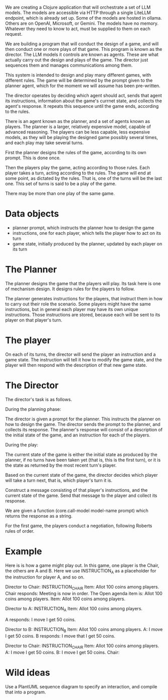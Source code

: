 
We are creating a Clojure application that will orchestrate a set of LLM models.
The models are accessible via HTTP through a single LiteLLM endpoint, which is already set up.
Some of the models are hosted in ollama.  Others are on OpenAI, Microsoft, or Gemini.
The models have no memory.  Whatever they need to know to act, must be supplied to them
on each request.

We are building a program that will conduct the design of a game,
and will then conduct one or more plays of that game.
This program is known as the director.
The LLM models it controls are known as agents.  These are what actually carry out
the design and plays of the game.  The director just sequences them and manages
communications among them.

This system is intended to design and play many different games, with different rules.
The game will be determined by the prompt given to the planner agent,
which for the moment we will assume has been pre-written.

The director operates by deciding which agent should act, sends that agent its instructions,
information about the game's currnet state, and collects the agent's response.
It repeats this sequence until the game ends, according to the rules.

There is an agent known as the planner, and a set of agents known as players.
The planner is a larger, relatively expensive model, capable of advanced reasoning.
The players can be less capable, less expensive models, as they will be playing the designed game
possibly several times, and each play may take several turns.

First the planner designs the rules of the game, according to its own prompt.
This is done once.

Then the players play the game, acting according to those rules.
Each player takes a turn, acting according to the rules.
The game will end at some point, as dictated by the rules.
That is, one of the turns will be the last one.
This set of turns is said to be a play of the game.

There may be more than one play of the same game.


* Data objects
  * planner prompt, which instructs the planner how to design the game
  * instructions, one for each player, which tells the player how to act on its turn
  * game state, initially produced by the planner, updated by each player on its turn

* The Planner

The planner designs the game that the players will play.
Its task here is one of mechanism design.
It designs rules for the players to follow.

The planner generates instructions for the players, that instruct them in how to carry out their role the scenario.
Some players might have the same instructions, but in general each player may have its own unique instructions.
Those instructions are stored, because each will be sent to its player on that player's turn.

* The player

On each of its turns, the director will send the player an instruction and a game state.
The instruction will tell it how to modify the game state, and the player will then
respond with the description of that new game state.

* The Director

The director's task is as follows.

During the planning phase:

The director is given a prompt for the planner.  This instructs the planner on how to design the game.
The director sends the prompt to the planner, and collects its response.
The planner's response will consist of a description of the initial state of the game,
and an instruction for each of the players.

During the play:

The current state of the game is either the initial state as produced by the planner,
if no turns have been taken yet (that is, this is the first turn), or it is the state
as returned by the most recent turn's player.

Based on the current state of the game, the director decides which player will
take a turn next, that is, which player's turn it is.

Construct a message consisting of that player's instructions, and the current state of the game.
Send that message to the player and collect its response.


We are given a function (core.call-model model-name prompt) which returns the response as a string.

For the first game, the players conduct a negotiation, following Roberts rules of order.


* Example

Here is is how a game might play out.  In this game, one player is the Chair, the others are A and B.
Here we use INSTRUCTION_A as a placeholder for the instruction for player A, and so on.

Director to Chair: 	INSTRUCTION_CHAIR
                                Item: Allot 100 coins among players.
Chair responds:     Meeting is now in order.  The Open agenda item is: Allot 100 coins among players.
                                Item: Allot 100 coins among players.

Director to A:          INSTRUCTION_A
                                Item: Allot 100 coins among players.

A responds:          I move I get 50 coins.

Director to B:          INSTRUCTION_B
                                Item: Allot 100 coins among players.
                                A: I move I get 50 coins.
B responds:          I move that I get 50 coins.

Director to Chair:     INSTRUCTION_CHAIR
                                Item: Allot 100 coins among players.
                                A: I move I get 50 coins.
                                B: I move I get 50 coins.
Chair:






* Wild ideas

   Use a PlantUML sequence diagram to specify an interaction, and compile that into a program.
